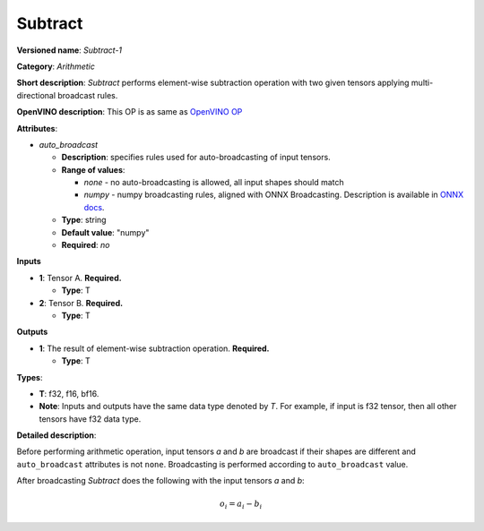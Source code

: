 .. SPDX-FileCopyrightText: 2020-2021 Intel Corporation
..
.. SPDX-License-Identifier: CC-BY-4.0

--------
Subtract
--------

**Versioned name**: *Subtract-1*

**Category**: *Arithmetic*

**Short description**: *Subtract* performs element-wise subtraction operation with two
given tensors applying multi-directional broadcast rules.

**OpenVINO description**: This OP is as same as `OpenVINO OP
<https://docs.openvino.ai/latest/openvino_docs_ops_arithmetic_Subtract_1.html>`__

**Attributes**:

* *auto_broadcast*

  * **Description**: specifies rules used for auto-broadcasting of input
    tensors.
  * **Range of values**:

    * *none* - no auto-broadcasting is allowed, all input shapes should match
    * *numpy* - numpy broadcasting rules, aligned with ONNX Broadcasting.
      Description is available in `ONNX docs
      <https://github.com/onnx/onnx/blob/master/docs/Broadcasting.md>`__.

  * **Type**: string
  * **Default value**: "numpy"
  * **Required**: *no*

**Inputs**

* **1**: Tensor A. **Required.**

  * **Type**: T
  
* **2**: Tensor B. **Required.**

  * **Type**: T

**Outputs**

* **1**: The result of element-wise subtraction operation. **Required.**

  * **Type**: T

**Types**:

* **T**: f32, f16, bf16.
* **Note**: Inputs and outputs have the same data type denoted by *T*. For
  example, if input is f32 tensor, then all other tensors have f32 data type.

**Detailed description**:

Before performing arithmetic operation, input tensors *a* and *b* are
broadcast if their shapes are different and ``auto_broadcast`` attributes is
not ``none``. Broadcasting is performed according to ``auto_broadcast`` value.

After broadcasting *Subtract* does the following with the input tensors *a* and
*b*:

.. math::
   o_{i} = a_{i} - b_{i}
